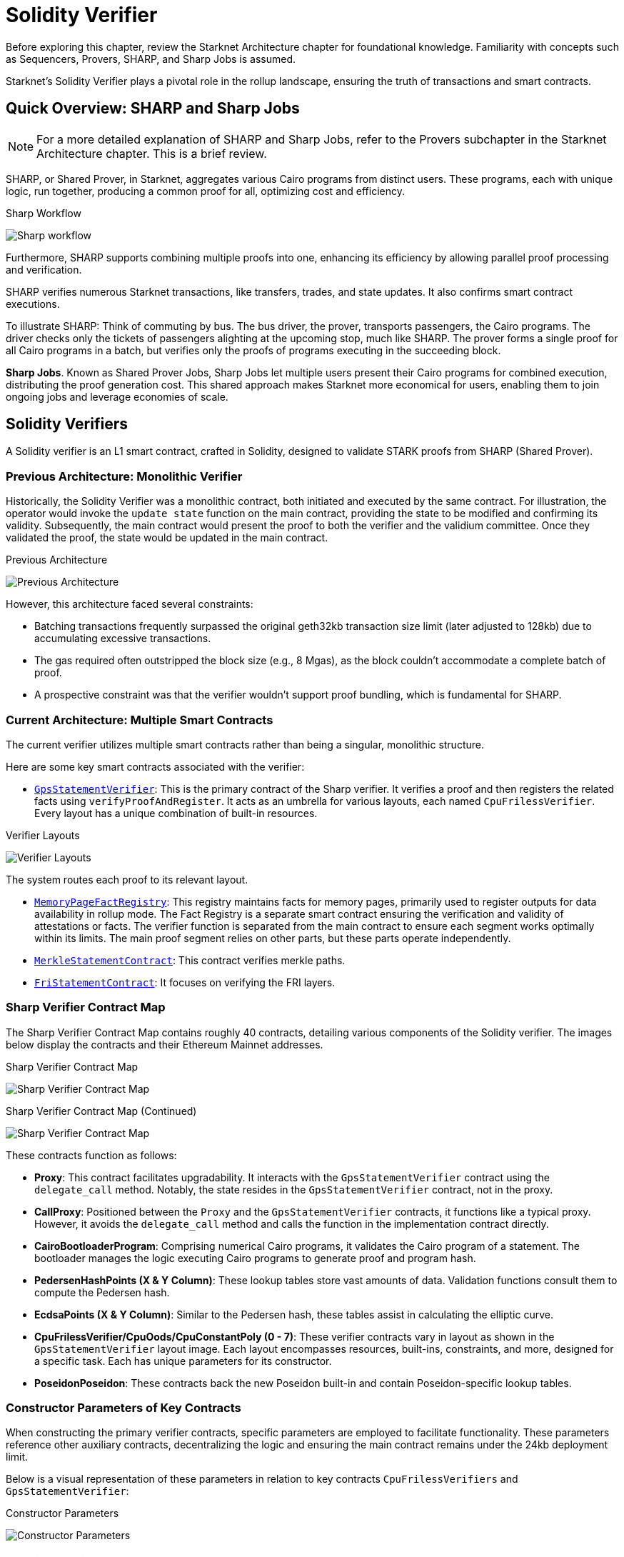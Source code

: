 = Solidity Verifier

Before exploring this chapter, review the Starknet Architecture chapter for foundational knowledge. Familiarity with concepts such as Sequencers, Provers, SHARP, and Sharp Jobs is assumed.

Starknet's Solidity Verifier plays a pivotal role in the rollup landscape, ensuring the truth of transactions and smart contracts.

== Quick Overview: SHARP and Sharp Jobs

[NOTE]
====
For a more detailed explanation of SHARP and Sharp Jobs, refer to the Provers subchapter in the Starknet Architecture chapter. This is a brief review.
====

SHARP, or Shared Prover, in Starknet, aggregates various Cairo programs from distinct users. These programs, each with unique logic, run together, producing a common proof for all, optimizing cost and efficiency.

.Sharp Workflow
image:shared-prover.png[Sharp workflow]

Furthermore, SHARP supports combining multiple proofs into one, enhancing its efficiency by allowing parallel proof processing and verification.

SHARP verifies numerous Starknet transactions, like transfers, trades, and state updates. It also confirms smart contract executions.

To illustrate SHARP: Think of commuting by bus. The bus driver, the prover, transports passengers, the Cairo programs. The driver checks only the tickets of passengers alighting at the upcoming stop, much like SHARP. The prover forms a single proof for all Cairo programs in a batch, but verifies only the proofs of programs executing in the succeeding block.

*Sharp Jobs*. Known as Shared Prover Jobs, Sharp Jobs let multiple users present their Cairo programs for combined execution, distributing the proof generation cost. This shared approach makes Starknet more economical for users, enabling them to join ongoing jobs and leverage economies of scale.

== Solidity Verifiers

A Solidity verifier is an L1 smart contract, crafted in Solidity, designed to validate STARK proofs from SHARP (Shared Prover).

=== Previous Architecture: Monolithic Verifier

Historically, the Solidity Verifier was a monolithic contract, both initiated and executed by the same contract. For illustration, the operator would invoke the `+update state+` function on the main contract, providing the state to be modified and confirming its validity. Subsequently, the main contract would present the proof to both the verifier and the validium committee. Once they validated the proof, the state would be updated in the main contract.

.Previous Architecture
image:prehistoric-architecture.png[Previous Architecture]


However, this architecture faced several constraints:

* Batching transactions frequently surpassed the original geth32kb transaction size limit (later adjusted to 128kb) due to accumulating excessive transactions.
* The gas required often outstripped the block size (e.g., 8 Mgas), as the block couldn't accommodate a complete batch of proof.
* A prospective constraint was that the verifier wouldn't support proof bundling, which is fundamental for SHARP.

=== Current Architecture: Multiple Smart Contracts

The current verifier utilizes multiple smart contracts rather than being a singular, monolithic structure.

Here are some key smart contracts associated with the verifier:

* https://etherscan.io/address/0x47312450b3ac8b5b8e247a6bb6d523e7605bdb60[`+GpsStatementVerifier+`]: This is the primary contract of the Sharp verifier. It verifies a proof and then registers the related facts using `+verifyProofAndRegister+`. It acts as an umbrella for various layouts, each named `+CpuFrilessVerifier+`. Every layout has a unique combination of built-in resources.

.Verifier Layouts
image:verifier-layouts.png[Verifier Layouts]

The system routes each proof to its relevant layout.

* https://etherscan.io/address/0xfd14567eaf9ba941cb8c8a94eec14831ca7fd1b4[`+MemoryPageFactRegistry+`]: This registry maintains facts for memory pages, primarily used to register outputs for data availability in rollup mode. The Fact Registry is a separate smart contract ensuring the verification and validity of attestations or facts. The verifier function is separated from the main contract to ensure each segment works optimally within its limits. The main proof segment relies on other parts, but these parts operate independently.
* https://etherscan.io/address/0x5899efea757e0dbd6d114b3375c23d7540f65fa4[`+MerkleStatementContract+`]: This contract verifies merkle paths.
* https://etherscan.io/address/0x3e6118da317f7a433031f03bb71ab870d87dd2dd[`+FriStatementContract+`]: It focuses on verifying the FRI layers.

=== Sharp Verifier Contract Map

The Sharp Verifier Contract Map contains roughly 40 contracts, detailing various components of the Solidity verifier. The images below display the contracts and their Ethereum Mainnet addresses.

.Sharp Verifier Contract Map
image:sharp-contract-map-1.png[Sharp Verifier Contract Map]

.Sharp Verifier Contract Map (Continued)
image:sharp-contract-map-2.png[Sharp Verifier Contract Map]

These contracts function as follows:

* *Proxy*: This contract facilitates upgradability. It interacts with the `+GpsStatementVerifier+` contract using the `+delegate_call+` method. Notably, the state resides in the `+GpsStatementVerifier+` contract, not in the proxy.
* *CallProxy*: Positioned between the `+Proxy+` and the `+GpsStatementVerifier+` contracts, it functions like a typical proxy. However, it avoids the `+delegate_call+` method and calls the function in the implementation contract directly.
* *CairoBootloaderProgram*: Comprising numerical Cairo programs, it validates the Cairo program of a statement. The bootloader manages the logic executing Cairo programs to generate proof and program hash.
* *PedersenHashPoints (X & Y Column)*: These lookup tables store vast amounts of data. Validation functions consult them to compute the Pedersen hash.
* *EcdsaPoints (X & Y Column)*: Similar to the Pedersen hash, these tables assist in calculating the elliptic curve.
* *CpuFrilessVerifier/CpuOods/CpuConstantPoly (0 - 7)*: These verifier contracts vary in layout as shown in the `+GpsStatementVerifier+` layout image. Each layout encompasses resources, built-ins, constraints, and more, designed for a specific task. Each has unique parameters for its constructor.
* *PoseidonPoseidon*: These contracts back the new Poseidon built-in and contain Poseidon-specific lookup tables.

=== Constructor Parameters of Key Contracts

When constructing the primary verifier contracts, specific parameters are employed to facilitate functionality. These parameters reference other auxiliary contracts, decentralizing the logic and ensuring the main contract remains under the 24kb deployment limit.

Below is a visual representation of these parameters in relation to key contracts `+CpuFrilessVerifiers+` and `+GpsStatementVerifier+`:

.Constructor Parameters
image:constructor-params.png[Constructor Parameters]

==== CpuFrilessVerifier Constructor Parameters

`+CpuFrilessVerifiers+` is designed to handle a diverse range of tasks. Its parameters encompass:

* *Auxiliary Polynomial Contracts:* These include `+CpuConstraintPoly+`, `+PedersenHashPointsxColumn+`, `+PedersenHashPointsYColumn+`, `+EcdsaPointsXColumn+`, and `+EcdsaPointsYColumn+`.
* *Poseidon-Related Contracts:* Several `+PoseidonPoseidonFullRoundKey+` and `+PoseidonPoseidonPartialRoundKey+` contracts.
* *Sampling and Memory:* The contract uses `+CpuOods+` for out-of-domain sampling and `+MemoryPageFactRegistry+` for memory-related tasks.
* *Verification:* It integrates with `+MerkleStatementContract+` for merkle verification and `+FriStatementContract+` for Fri-related tasks.
* *Security:* The `+num_security_bits+` and `+min_proof_of_work_bits+` contracts ensure secure operation.

[NOTE]
====
For instances like `+CpuFrilessVerifier0+`, specific contracts (e.g., `+CpuConstraintPoly0+`, `+PoseidonPoseidonFullRoundKeyColumn0+`, `+CpuOods0+`) become particularly relevant.
====

==== GpsStatementVerifier Constructor Parameters

The `+GpsStatementVerifier+` functions as the hub of verifier operations, necessitating various parameters for effective functioning:

* *Bootloader:* It references the `+CairoBootloaderProgram+` to initiate the system.
* *Memory Operations:* This is facilitated by the `+MemoryPageFactRegistry+` contract.
* *Sub-Verifiers:* It integrates a series of sub-verifiers (`+CpuFrilessVerifier0+` through `+CpuFrilessVerifier7+`) to decentralize tasks.
* *Verification:* The hashes, `+hashed_supported_cairo_verifiers+` and `+simple_bootloader_program_hash+`, are essential for validation processes.

=== Interconnection of Contracts

The `+GpsStatementVerifier+` serves as the primary verifier contract, optimized for minimal logic to fit within deployment size constraints. To function effectively:

* It relies on smaller verifier contracts, which are already deployed and contain varied verification logic.
* These smaller contracts, in turn, depend on other contracts, established during their construction.

In essence, while the diverse functionalities reside in separate contracts for clarity and size efficiency, they are all interlinked within the `+GpsStatementVerifier+`.

For future enhancements or adjustments, the proxy and callproxy contracts facilitate upgradability, allowing seamless updates to the `+GpsStatementVerifier+` without compromising its foundational logic.

=== Sharp Verification Flow

.Sharp Verification Flow
image:new-sharp-flow.png[Sharp Verification Flow]


. The Sharp dispatcher transmits all essential transactions for verification, including: a. `+MemoryPages+` (usually many). b. `+MerkleStatements+` (typically between 3 and 5). c. `+FriStatements+` (generally ranging from 5 to 15).
. The Sharp dispatcher then forwards the proof using `+verifyProofAndRegister+`.
. Applications, such as the Starknet monitor, validate the status. Once verification completes, they send an `+updateState+` transaction.

== Conclusion

Starknet transformed the Solidity Verifier from a single unit to a flexible, multi-contract system, highlighting its focus on scalability and efficiency. Using SHARP and refining verification steps, Starknet makes sure the Solidity Verifier stays a strong cornerstone in its setup.
